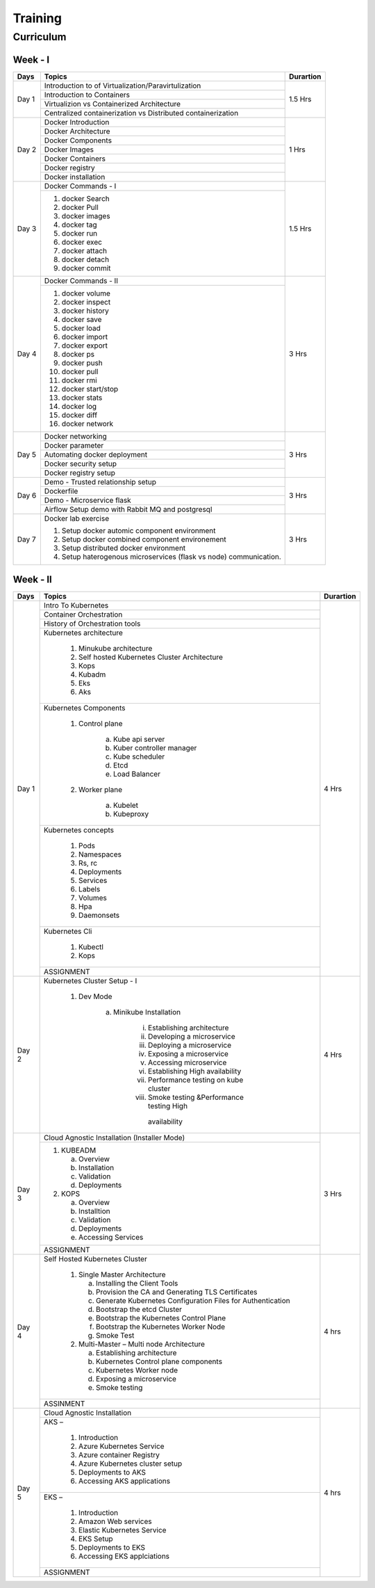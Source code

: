 ##########
Training
##########

Curriculum 
-----------

Week - I
'''''''''

+---------+-------------------------------------------------------------+-------------+
|**Days** |                    **Topics**                               |**Durartion**|
+---------+-------------------------------------------------------------+-------------+
| Day 1   | Introduction to of Virtualization/Paravirtulization         | 1.5 Hrs     |
+         +-------------------------------------------------------------+             +
|         | Introduction to Containers                                  |             |
+         +-------------------------------------------------------------+             +
|         | Virtualizion vs Containerized Architecture                  |             |
+         +-------------------------------------------------------------+             |
|         | Centralized containerization vs Distributed containerization|             |
+---------+-------------------------------------------------------------+-------------+  
| Day 2   | Docker Introduction                                         | 1 Hrs       |
+         +-------------------------------------------------------------+             +
|         | Docker Architecture                                         |             |
+         +-------------------------------------------------------------+             +
|         | Docker Components                                           |             |
+         +-------------------------------------------------------------+             +
|         | Docker Images                                               |             |
+         +-------------------------------------------------------------+             +
|         | Docker Containers                                           |             |
+         +-------------------------------------------------------------+             +
|         | Docker registry                                             |             | 
+         +-------------------------------------------------------------+             +
|         | Docker installation                                         |             |
+---------+-------------------------------------------------------------+-------------+ 
| Day 3   | Docker Commands - I                                         | 1.5 Hrs     |
+         +-------------------------------------------------------------+             +
|         | 1) docker Search                                            |             |
+         +                                                             +             +
|         | 2) docker Pull                                              |             |
+         +                                                             +             +
|         | 3) docker images                                            |             |
+         +                                                             +             +
|         | 4) docker tag                                               |             |
+         +                                                             +             +
|         | 5) docker run                                               |             |
+         +                                                             +             +
|         | 6) docker exec                                              |             |
+         +                                                             +             +
|         | 7) docker attach                                            |             |
+         +                                                             +             +
|         | 8) docker detach                                            |             |
+         +                                                             +             +
|         | 9) docker commit                                            |             | 
+---------+-------------------------------------------------------------+-------------+
| Day 4   | Docker Commands - II                                        | 3 Hrs       |
+         +-------------------------------------------------------------+             +
|         | 1) docker volume                                            |             |
+         +                                                             +             +
|         | 2) docker inspect                                           |             |
+         +                                                             +             +
|         | 3) docker history                                           |             |
+         +                                                             +             +
|         | 4) docker save                                              |             |
+         +                                                             +             +
|         | 5) docker load                                              |             |
+         +                                                             +             +
|         | 6) docker import                                            |             |
+         +                                                             +             +
|         | 7) docker export                                            |             |
+         +                                                             +             +
|         | 8) docker ps                                                |             |
+         +                                                             +             +
|         | 9) docker push                                              |             |
+         +                                                             +             +
|         | 10) docker pull                                             |             |
+         +                                                             +             +
|         | 11) docker rmi                                              |             |
+         +                                                             +             +
|         | 12) docker start/stop                                       |             |
+         +                                                             +             +
|         | 13) docker stats                                            |             |
+         +                                                             +             +
|         | 14) docker log                                              |             |
+         +                                                             +             +
|         | 15) docker diff                                             |             |
+         +                                                             +             +
|         | 16) docker network                                          |             |
+---------+-------------------------------------------------------------+-------------+
| Day 5   | Docker networking                                           | 3 Hrs       |
+         +-------------------------------------------------------------+             +
|         | Docker parameter                                            |             |
+         +-------------------------------------------------------------+             +
|         | Automating docker deployment                                |             |
+         +-------------------------------------------------------------+             +
|         | Docker security setup                                       |             |
+         +-------------------------------------------------------------+             +
|         | Docker registry setup                                       |             |
+---------+-------------------------------------------------------------+-------------+
| Day 6   | Demo - Trusted relationship setup                           | 3 Hrs       |
+         +-------------------------------------------------------------+             +
|         | Dockerfile                                                  |             |
+         +-------------------------------------------------------------+             +
|         | Demo - Microservice flask                                   |             |
+         +-------------------------------------------------------------+             +
|         | Airflow Setup demo with Rabbit MQ and postgresql            |             |
+---------+-------------------------------------------------------------+-------------+
| Day 7   | Docker lab exercise                                         | 3 Hrs       |
+         +                                                             +             +
|         | 1) Setup docker automic component environment               |             |
+         +                                                             +             +
|         | 2) Setup docker combined component environement             |             |
+         +                                                             +             +
|         | 3) Setup distributed docker environment                     |             |
+         +                                                             +             +
|         | 4) Setup haterogenous microservices (flask vs node)         |             |
+         +    communication.                                           +             +
|         |                                                             |             |
+---------+-------------------------------------------------------------+-------------+

Week - II
''''''''''

+---------+-------------------------------------------------------------+-------------+
|**Days** |                    **Topics**                               |**Durartion**|
+---------+-------------------------------------------------------------+-------------+
|         | Intro To Kubernetes                                         |             |
+         +-------------------------------------------------------------+             +
| Day 1   | Container Orchestration                                     | 4 Hrs       |
+         +-------------------------------------------------------------+             +
|         | History of Orchestration tools                              |             |
+         +-------------------------------------------------------------+             +
|         | Kubernetes architecture                                     |             |
+         +                                                             +             +
|         |  1) Minukube architecture                                   |             |
+         +                                                             +             +
|         |  2) Self hosted Kubernetes Cluster Architecture             |             |
+         +                                                             +             +
|         |  3) Kops                                                    |             |
+         +                                                             +             +
|         |  4) Kubadm                                                  |             |
+         +                                                             +             +
|         |  5) Eks                                                     |             |
+         +                                                             +             +
|         |  6) Aks                                                     |             |
+         +-------------------------------------------------------------+             +
|         | Kubernetes Components                                       |             |
+         +                                                             +             +
|         |  1) Control plane                                           |             |
+         +                                                             +             +
|         |      a) Kube api server                                     |             |
+         +                                                             +             +
|         |      b) Kuber controller manager                            |             |
+         +                                                             +             +
|         |      c) Kube scheduler                                      |             |
+         +                                                             +             +
|         |      d) Etcd                                                |             |
+         +                                                             +             +
|         |      e) Load Balancer                                       |             |
+         +                                                             +             +
|         |  2) Worker plane                                            |             |
+         +                                                             +             +
|         |      a) Kubelet                                             |             |
+         +                                                             +             +
|         |      b) Kubeproxy                                           |             |
+         +-------------------------------------------------------------+             +
|         | Kubernetes concepts                                         |             |
+         +                                                             +             +
|         |  1) Pods                                                    |             |
+         +                                                             +             +
|         |  2) Namespaces                                              |             |
+         +                                                             +             +
|         |  3) Rs, rc                                                  |             |
+         +                                                             +             +
|         |  4) Deployments                                             |             |
+         +                                                             +             +
|         |  5) Services                                                |             |
+         +                                                             +             +
|         |  6) Labels                                                  |             |
+         +                                                             +             +
|         |  7) Volumes                                                 |             |
+         +                                                             +             +
|         |  8) Hpa                                                     |             |
+         +                                                             +             +
|         |  9) Daemonsets                                              |             |
+         +-------------------------------------------------------------+             +
|         | Kubernetes Cli                                              |             |
+         +                                                             +             +
|         |  1) Kubectl                                                 |             |
+         +                                                             +             +
|         |  2) Kops                                                    |             |
+         +-------------------------------------------------------------+             +
|         | ASSIGNMENT                                                  |             |
+---------+-------------------------------------------------------------+-------------+
| Day 2   | Kubernetes Cluster Setup - I                                | 4 Hrs       |
+         +                                                             +             +
|         |  1) Dev Mode                                                |             |
+         +                                                             +             +
|         |      a) Minikube Installation                               |             |
+         +                                                             +             +
|         |          i) Establishing architecture                       |             |
+         +                                                             +             +
|         |          ii) Developing a microservice                      |             |
+         +                                                             +             +
|         |          iii) Deploying a microservice                      |             |
+         +                                                             +             +
|         |          iv) Exposing a microservice                        |             |
+         +                                                             +             +
|         |          v) Accessing microservice                          |             |
+         +                                                             +             +
|         |          vi) Establishing High availability                 |             |
+         +                                                             +             +
|         |          vii) Performance testing on kube cluster           |             |
+         +                                                             +             +
|         |          viii) Smoke testing &Performance testing High      |             |
+         +             availability                                    +             +
|         |                                                             |             |
+---------+-------------------------------------------------------------+-------------+
| Day 3   |  Cloud Agnostic Installation (Installer Mode)               | 3 Hrs       |
+         +-------------------------------------------------------------+             +                                              
|         |   1) KUBEADM                                                |             | 
+         +                                                             +             +                                              
|         |      a) Overview                                            |             |
+         +                                                             +             +                                              
|         |      b) Installation                                        |             |
+         +                                                             +             +                                              
|         |      c) Validation                                          |             |
+         +                                                             +             +                                              
|         |      d) Deployments                                         |             |
+         +                                                             +             +                                              
|         |   2) KOPS                                                   |             |
+         +                                                             +             +                                              
|         |      a) Overview                                            |             |
+         +                                                             +             + 
|         |      b) Installtion                                         |             |
+         +                                                             +             + 
|         |      c) Validation                                          |             |
+         +                                                             +             + 
|         |      d) Deployments                                         |             |
+         +                                                             +             + 
|         |      e) Accessing Services                                  |             |
+         +-------------------------------------------------------------+             +                                              
|         |  ASSIGNMENT                                                 |             |
+---------+-------------------------------------------------------------+-------------+
| Day 4   | Self Hosted Kubernetes Cluster                              | 4 hrs       |
+         +                                                             +             +
|         |  1) Single Master Architecture                              |             |
+         +                                                             +             +
|         |     a) Installing the Client Tools                          |             |
+         +                                                             +             +
|         |     b) Provision the CA and Generating TLS Certificates     |             |
+         +                                                             +             +
|         |     c) Generate Kubernetes Configuration Files for          |             |
|         |        Authentication                                       |             |
+         +                                                             +             +
|         |     d) Bootstrap the etcd Cluster                           |             |
+         +                                                             +             +
|         |     e) Bootstrap the Kubernetes Control Plane               |             |
+         +                                                             +             +
|         |     f) Bootstrap the Kubernetes Worker Node                 |             |
+         +                                                             +             +
|         |     g) Smoke Test                                           |             |
+         +                                                             +             +
|         |  2) Multi-Master – Multi node Architecture                  |             |
+         +                                                             +             +
|         |     a) Establishing architecture                            |             |
+         +                                                             +             +
|         |     b) Kubernetes Control plane components                  |             |
+         +                                                             +             +
|         |     c) Kubernetes Worker  node                              |             |
+         +                                                             +             +
|         |     d) Exposing a microservice                              |             |
+         +                                                             +             +
|         |     e) Smoke testing                                        |             |
+         +-------------------------------------------------------------+             +
|         |   ASSINMENT                                                 |             |
+---------+-------------------------------------------------------------+-------------+
| Day 5   |  Cloud Agnostic Installation                                |             |
+         +-------------------------------------------------------------+             + 
|         |  AKS –                                                      | 4 hrs       |
+         +                                                             +             +
|         |    1) Introduction                                          |             |
+         +                                                             +             +
|         |    2) Azure Kubernetes Service                              |             |
+         +                                                             +             +
|         |    3) Azure container Registry                              |             |
+         +                                                             +             +
|         |    4) Azure Kubernetes cluster setup                        |             |
+         +                                                             +             +
|         |    5) Deployments to AKS                                    |             |
+         +                                                             +             +
|         |    6) Accessing AKS applications                            |             |
+         +-------------------------------------------------------------+             +
|         | EKS –                                                       |             | 
+         +                                                             +             +
|         |    1) Introduction                                          |             |
+         +                                                             +             +
|         |    2) Amazon Web services                                   |             |
+         +                                                             +             +
|         |    3) Elastic Kubernetes Service                            |             |
+         +                                                             +             +
|         |    4) EKS Setup                                             |             |
+         +                                                             +             +
|         |    5) Deployments to EKS                                    |             |
+         +                                                             +             +
|         |    6) Accessing EKS applciations                            |             |
+         +-------------------------------------------------------------+             +
|         |   ASSIGNMENT                                                |             |
+---------+-------------------------------------------------------------+-------------+




